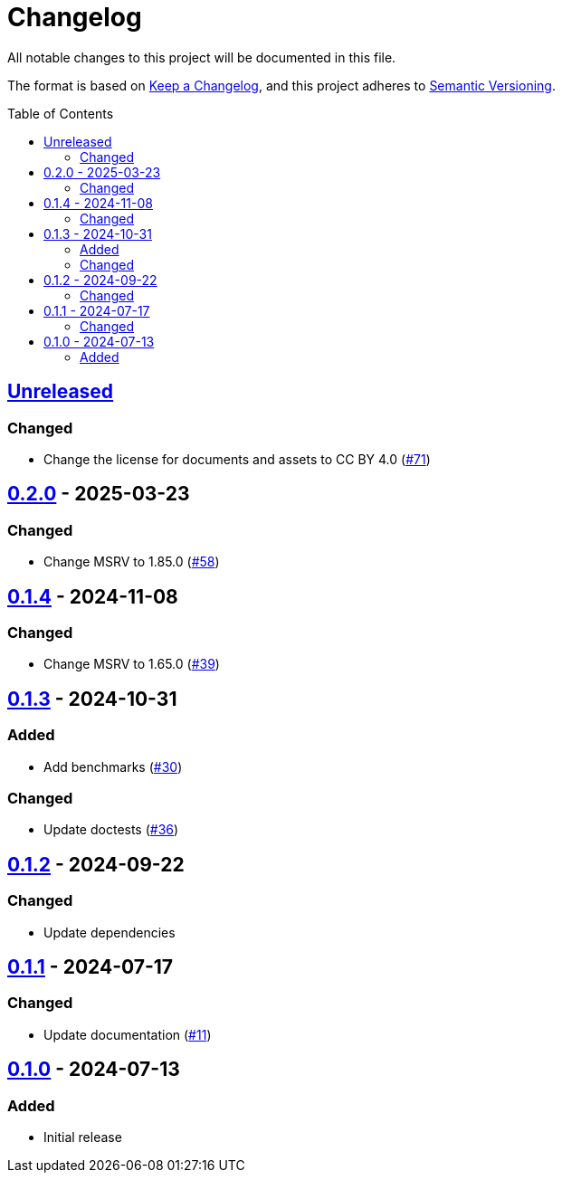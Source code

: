 // SPDX-FileCopyrightText: 2024 Shun Sakai
//
// SPDX-License-Identifier: CC-BY-4.0

= Changelog
:toc: preamble
:project-url: https://github.com/sorairolake/is-svg
:compare-url: {project-url}/compare
:issue-url: {project-url}/issues
:pull-request-url: {project-url}/pull

All notable changes to this project will be documented in this file.

The format is based on https://keepachangelog.com/[Keep a Changelog], and this
project adheres to https://semver.org/[Semantic Versioning].

== {compare-url}/v0.2.0\...HEAD[Unreleased]

=== Changed

* Change the license for documents and assets to CC BY 4.0
  ({pull-request-url}/71[#71])

== {compare-url}/v0.1.4\...v0.2.0[0.2.0] - 2025-03-23

=== Changed

* Change MSRV to 1.85.0 ({pull-request-url}/58[#58])

== {compare-url}/v0.1.3\...v0.1.4[0.1.4] - 2024-11-08

=== Changed

* Change MSRV to 1.65.0 ({pull-request-url}/39[#39])

== {compare-url}/v0.1.2\...v0.1.3[0.1.3] - 2024-10-31

=== Added

* Add benchmarks ({pull-request-url}/30[#30])

=== Changed

* Update doctests ({pull-request-url}/36[#36])

== {compare-url}/v0.1.1\...v0.1.2[0.1.2] - 2024-09-22

=== Changed

* Update dependencies

== {compare-url}/v0.1.0\...v0.1.1[0.1.1] - 2024-07-17

=== Changed

* Update documentation ({pull-request-url}/11[#11])

== {project-url}/releases/tag/v0.1.0[0.1.0] - 2024-07-13

=== Added

* Initial release
